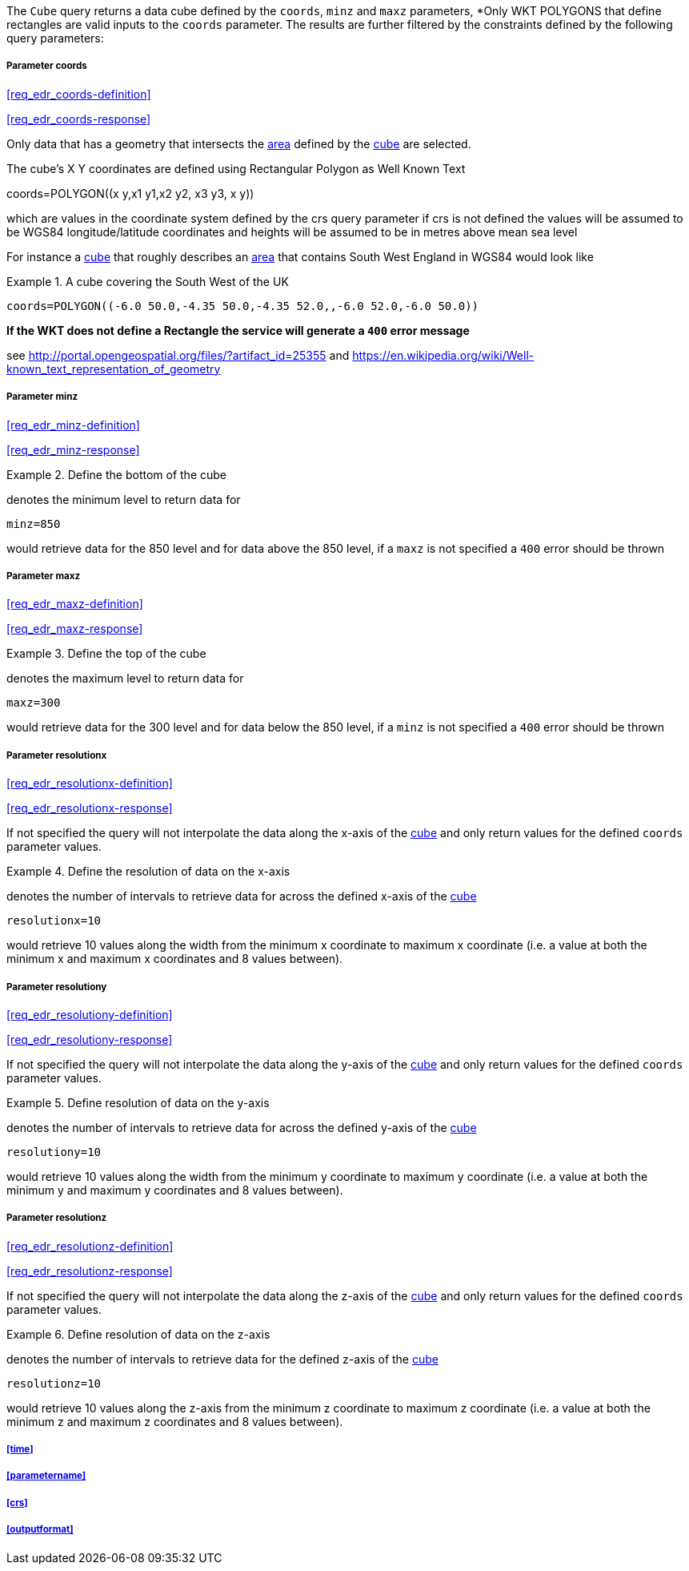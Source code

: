 The `Cube` query returns a data cube defined by the  `coords`, `minz` and `maxz` parameters, *Only WKT POLYGONS that define rectangles are valid inputs to the `coords` parameter.  The results are further filtered by the constraints defined by the following query parameters:

===== *Parameter coords*

<<req_edr_coords-definition>>

<<req_edr_coords-response>>

Only data that has a geometry that intersects the <<area-definition,area>> defined by the <<cube-definition,cube>>
are selected. 

The cube's X Y coordinates are defined using Rectangular Polygon as Well Known Text

coords=POLYGON\((x y,x1 y1,x2 y2, x3 y3, x y))

which are values in the coordinate system defined by the crs query parameter 
if crs is not defined the values will be assumed to be WGS84 longitude/latitude coordinates and heights will be assumed to be in metres above mean sea level  

For instance a <<cube-definition,cube>> that roughly describes an <<area-definition,area>> that contains 
South West England in WGS84 would look like

.A cube covering the South West of the UK
=================

`coords=POLYGON\((-6.0 50.0,-4.35 50.0,-4.35 52.0,,-6.0 52.0,-6.0 50.0))`

=================

*If the WKT does not define a Rectangle the service will generate a `400` error message*

see http://portal.opengeospatial.org/files/?artifact_id=25355 and https://en.wikipedia.org/wiki/Well-known_text_representation_of_geometry

===== *Parameter minz*

<<req_edr_minz-definition>>

<<req_edr_minz-response>>

.Define the bottom of the cube
=================
denotes the minimum level to return data for 

`minz=850`

would retrieve data for the 850 level and for data above the 850 level, if a `maxz` is not specified a `400` error should be thrown

=================

===== *Parameter maxz*

<<req_edr_maxz-definition>>

<<req_edr_maxz-response>>

.Define the top of the cube
=================
denotes the maximum level to return data for 

`maxz=300`

would retrieve data for the 300 level and for data below the 850 level, if a `minz` is not specified a `400` error should be thrown

=================

===== *Parameter resolutionx*

<<req_edr_resolutionx-definition>>

<<req_edr_resolutionx-response>>

If not specified the query will not interpolate the data along the x-axis of the <<cube-definition,cube>> and only return values for the defined `coords` parameter values. 


.Define the resolution of data on the x-axis
=================
denotes the number of intervals to retrieve data for across the defined x-axis of the <<cube-definition,cube>>

`resolutionx=10`

would retrieve 10 values along the width from the minimum x coordinate to maximum x coordinate (i.e. a value at both the minimum x and maximum x coordinates and 8 values between).

=================

===== *Parameter resolutiony*

<<req_edr_resolutiony-definition>>

<<req_edr_resolutiony-response>>

If not specified the query will not interpolate the data along the y-axis of the <<cube-definition,cube>> and only return values for the defined `coords` parameter values. 


.Define resolution of data on the y-axis
=================
denotes the number of intervals to retrieve data for across the defined y-axis of the <<cube-definition,cube>>

`resolutiony=10`

would retrieve 10 values along the width from the minimum y coordinate to maximum y coordinate (i.e. a value at both the minimum y and maximum y coordinates and 8 values between).

=================

===== *Parameter resolutionz*

<<req_edr_resolutionz-definition>>

<<req_edr_resolutionz-response>>

If not specified the query will not interpolate the data along the z-axis of the <<cube-definition,cube>> and only return values for the defined `coords` parameter values. 


.Define resolution of data on the z-axis
=================
denotes the number of intervals to retrieve data for the defined z-axis of the <<cube-definition,cube>>

`resolutionz=10`

would retrieve 10 values along the z-axis from the minimum z coordinate to maximum z coordinate (i.e. a value at both the minimum z and maximum z coordinates and 8 values between).

=================

===== <<time>>

===== <<parametername>>

===== <<crs>>

===== <<outputformat>>




